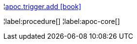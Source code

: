 ¦xref::overview/apoc.trigger/apoc.trigger.add.adoc[apoc.trigger.add icon:book[]] +


¦label:procedure[]
¦label:apoc-core[]
